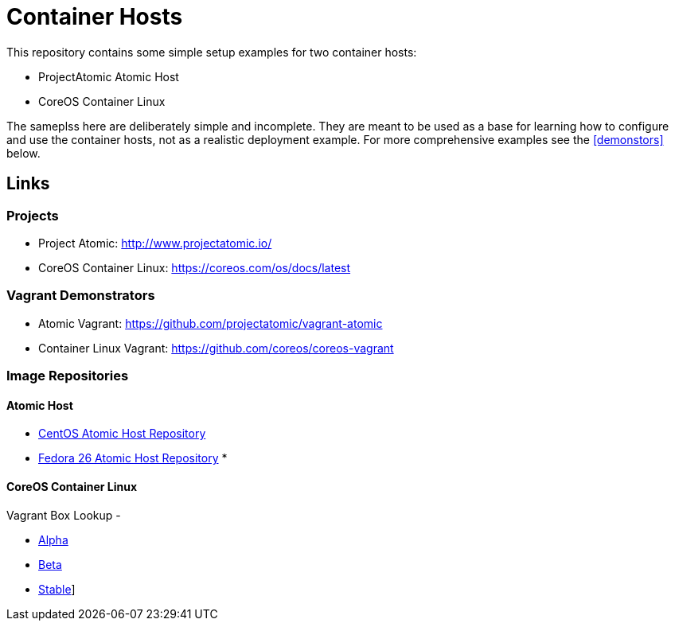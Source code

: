 = Container Hosts

This repository contains some simple setup examples for two container hosts:

* ProjectAtomic Atomic Host
* CoreOS Container Linux

The sameplss here are deliberately simple and incomplete. They are meant to be used as a base for learning how to configure and use the container hosts, not as a realistic deployment example.  For more comprehensive examples see the <<demonstors>> below.

== Links

=== Projects

* Project Atomic: http://www.projectatomic.io/
* CoreOS Container Linux: https://coreos.com/os/docs/latest

[[demonstrators]]
=== Vagrant Demonstrators
* Atomic Vagrant: https://github.com/projectatomic/vagrant-atomic
* Container Linux Vagrant: https://github.com/coreos/coreos-vagrant

=== Image Repositories

==== Atomic Host

* http://cloud.centos.org/centos/7/atomic/images/[CentOS Atomic Host Repository]
* https://dl.fedoraproject.org/pub/fedora/linux/releases/26/CloudImages/x86_64/images/[Fedora 26 Atomic Host Repository]
* 

==== CoreOS Container Linux

Vagrant Box Lookup -

* https://alpha.release.core-os.net/amd64-usr/current/coreos_production_vagrant_virtualbox.json[Alpha]
* https://beta.release.core-os.net/amd64-usr/current/coreos_production_vagrant_virtualbox.json[Beta]
* https://stable.release.core-os.net/amd64-usr/current/coreos_production_vagrant_virtualbox.json[Stable]]

